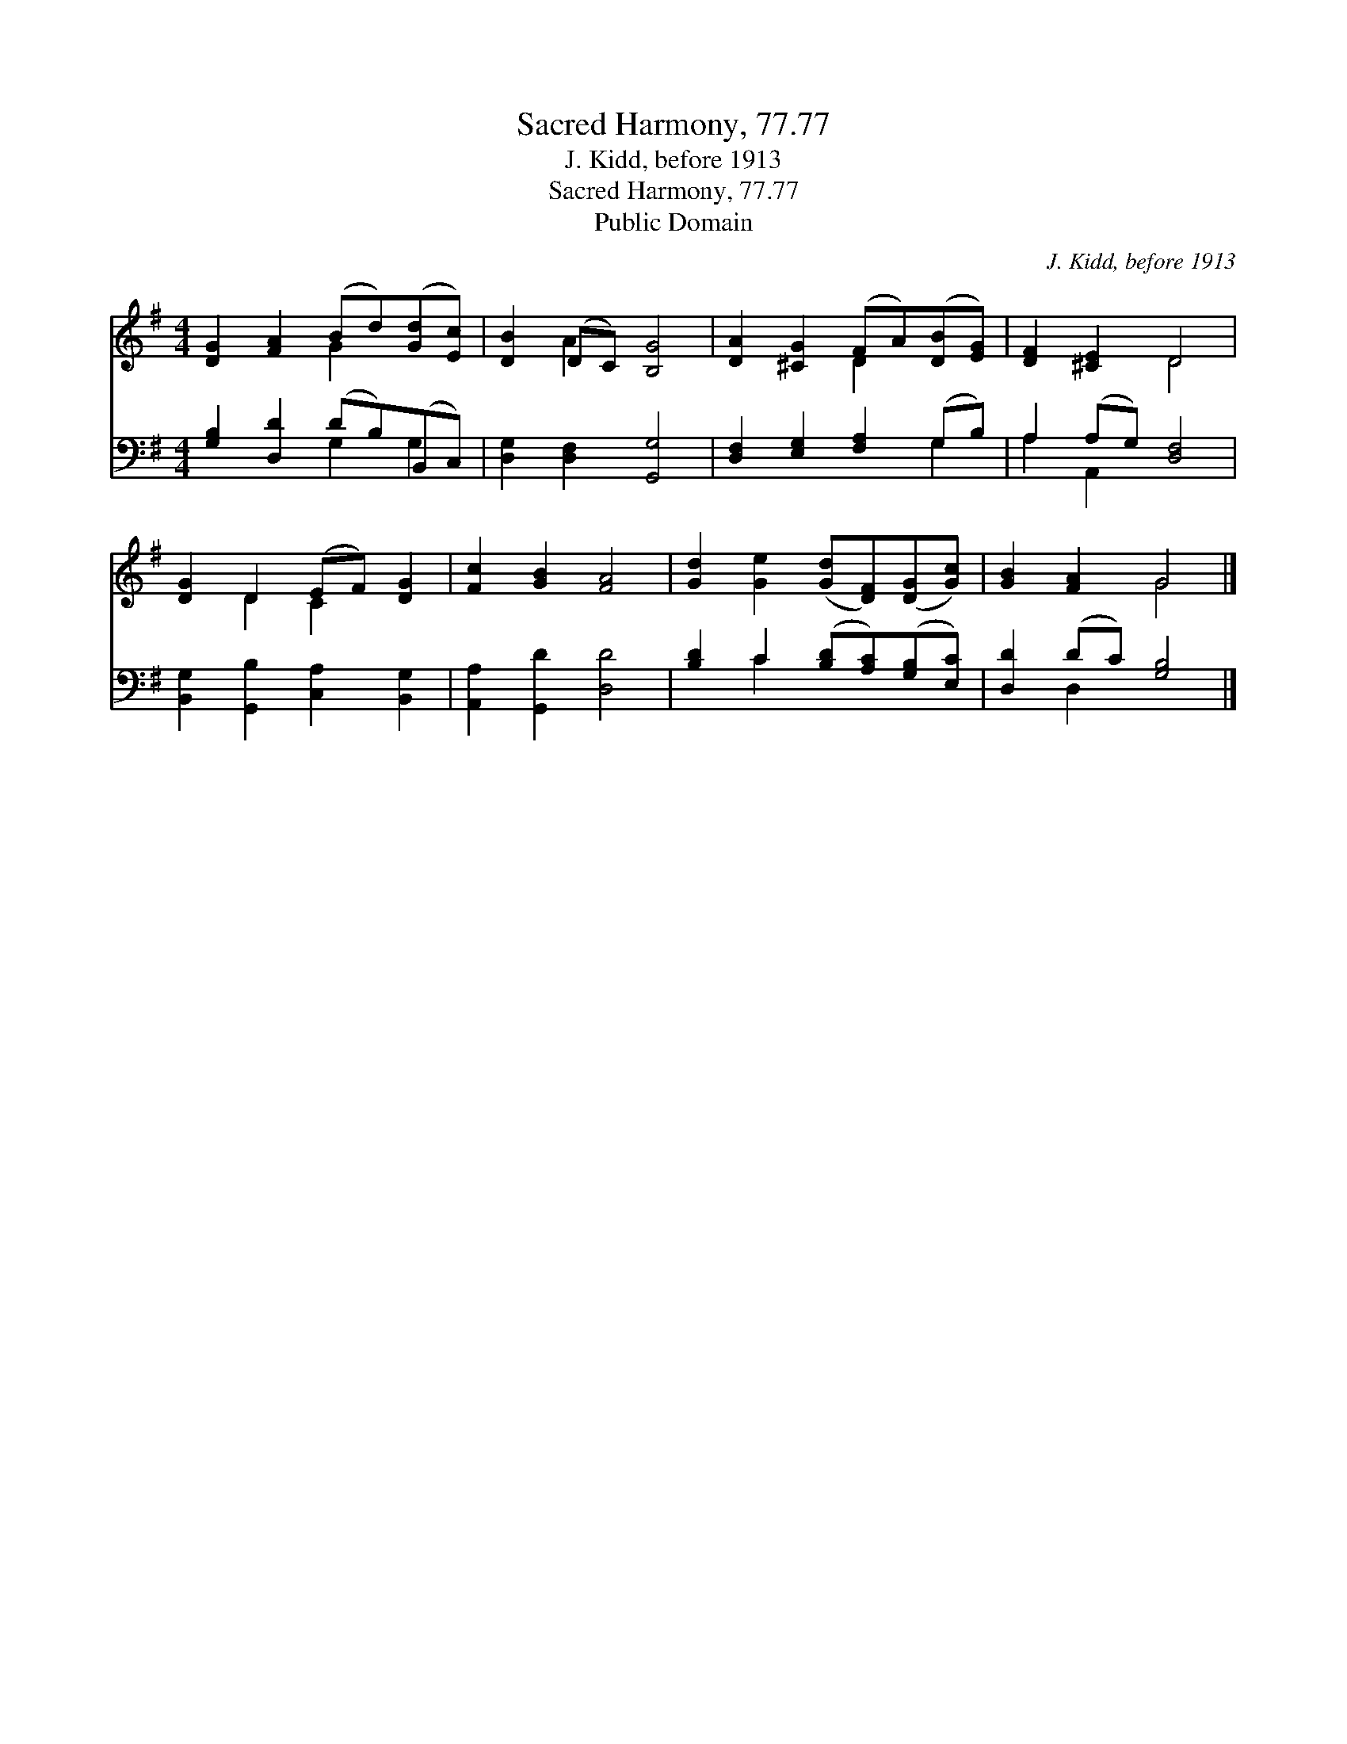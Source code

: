 X:1
T:Sacred Harmony, 77.77
T:J. Kidd, before 1913
T:Sacred Harmony, 77.77
T:Public Domain
C:J. Kidd, before 1913
Z:Public Domain
%%score ( 1 2 ) ( 3 4 )
L:1/8
M:4/4
K:G
V:1 treble 
V:2 treble 
V:3 bass 
V:4 bass 
V:1
 [DG]2 [FA]2 (Bd)([Gd][Ec]) | [DB]2 (DC) [B,G]4 | [DA]2 [^CG]2 (FA)([DB][EG]) | [DF]2 [^CE]2 D4 | %4
 [DG]2 D2 (EF) [DG]2 | [Fc]2 [GB]2 [FA]4 | [Gd]2 [Ge]2 ([Gd][DF])([DG][Gc]) | [GB]2 [FA]2 G4 |] %8
V:2
 x4 G2 x2 | x2 A2 x4 | x4 D2 x2 | x4 D4 | x2 D2 C2 x2 | x8 | x8 | x4 G4 |] %8
V:3
 [G,B,]2 [D,D]2 (DB,)(B,,C,) | [D,G,]2 [D,F,]2 [G,,G,]4 | [D,F,]2 [E,G,]2 [F,A,]2 (G,B,) | %3
 A,2 (A,G,) [D,F,]4 | [B,,G,]2 [G,,B,]2 [C,A,]2 [B,,G,]2 | [A,,A,]2 [G,,D]2 [D,D]4 | %6
 [B,D]2 C2 ([B,D][A,C])([G,B,][E,C]) | [D,D]2 (DC) [G,B,]4 |] %8
V:4
 x4 G,2 G,2 | x8 | x6 G,2 | A,2 A,,2 x4 | x8 | x8 | x2 C2 x4 | x2 D,2 x4 |] %8

